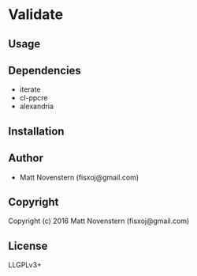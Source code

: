 * Validate

** Usage

** Dependencies
- iterate
- cl-ppcre
- alexandria
** Installation

** Author

+ Matt Novenstern (fisxoj@gmail.com)

** Copyright

Copyright (c) 2016 Matt Novenstern (fisxoj@gmail.com)
** License
LLGPLv3+
